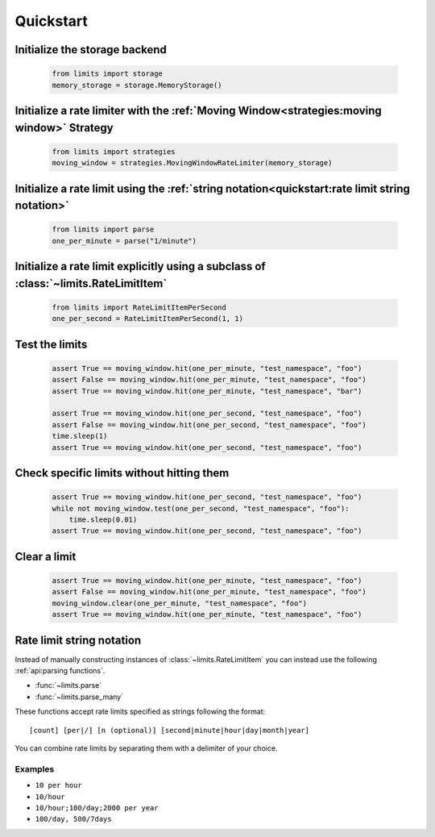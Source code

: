 ##########
Quickstart
##########

******************************
Initialize the storage backend
******************************

    .. code:: python

       from limits import storage
       memory_storage = storage.MemoryStorage()

******************************************************************************************
Initialize a rate limiter with the :ref:`Moving Window<strategies:moving window>` Strategy
******************************************************************************************

    .. code:: python

       from limits import strategies
       moving_window = strategies.MovingWindowRateLimiter(memory_storage)


***********************************************************************************************
Initialize a rate limit using the :ref:`string notation<quickstart:rate limit string notation>`
***********************************************************************************************

    .. code:: python

       from limits import parse
       one_per_minute = parse("1/minute")

*************************************************************************************
Initialize a rate limit explicitly using a subclass of :class:`~limits.RateLimitItem`
*************************************************************************************

    .. code:: python

       from limits import RateLimitItemPerSecond
       one_per_second = RateLimitItemPerSecond(1, 1)

***************
Test the limits
***************

    .. code:: python

       assert True == moving_window.hit(one_per_minute, "test_namespace", "foo")
       assert False == moving_window.hit(one_per_minute, "test_namespace", "foo")
       assert True == moving_window.hit(one_per_minute, "test_namespace", "bar")

       assert True == moving_window.hit(one_per_second, "test_namespace", "foo")
       assert False == moving_window.hit(one_per_second, "test_namespace", "foo")
       time.sleep(1)
       assert True == moving_window.hit(one_per_second, "test_namespace", "foo")

******************************************
Check specific limits without hitting them
******************************************

    .. code:: python

       assert True == moving_window.hit(one_per_second, "test_namespace", "foo")
       while not moving_window.test(one_per_second, "test_namespace", "foo"):
           time.sleep(0.01)
       assert True == moving_window.hit(one_per_second, "test_namespace", "foo")

*************
Clear a limit
*************

    .. code:: python

       assert True == moving_window.hit(one_per_minute, "test_namespace", "foo")
       assert False == moving_window.hit(one_per_minute, "test_namespace", "foo")
       moving_window.clear(one_per_minute, "test_namespace", "foo")
       assert True == moving_window.hit(one_per_minute, "test_namespace", "foo")



.. _ratelimit-string:

**************************
Rate limit string notation
**************************

Instead of manually constructing instances of :class:`~limits.RateLimitItem`
you can instead use the following :ref:`api:parsing functions`.

- :func:`~limits.parse`
- :func:`~limits.parse_many`

These functions accept rate limits specified as strings following the format::

    [count] [per|/] [n (optional)] [second|minute|hour|day|month|year]

You can combine rate limits by separating them with a delimiter of your
choice.

Examples
========

* ``10 per hour``
* ``10/hour``
* ``10/hour;100/day;2000 per year``
* ``100/day, 500/7days``
